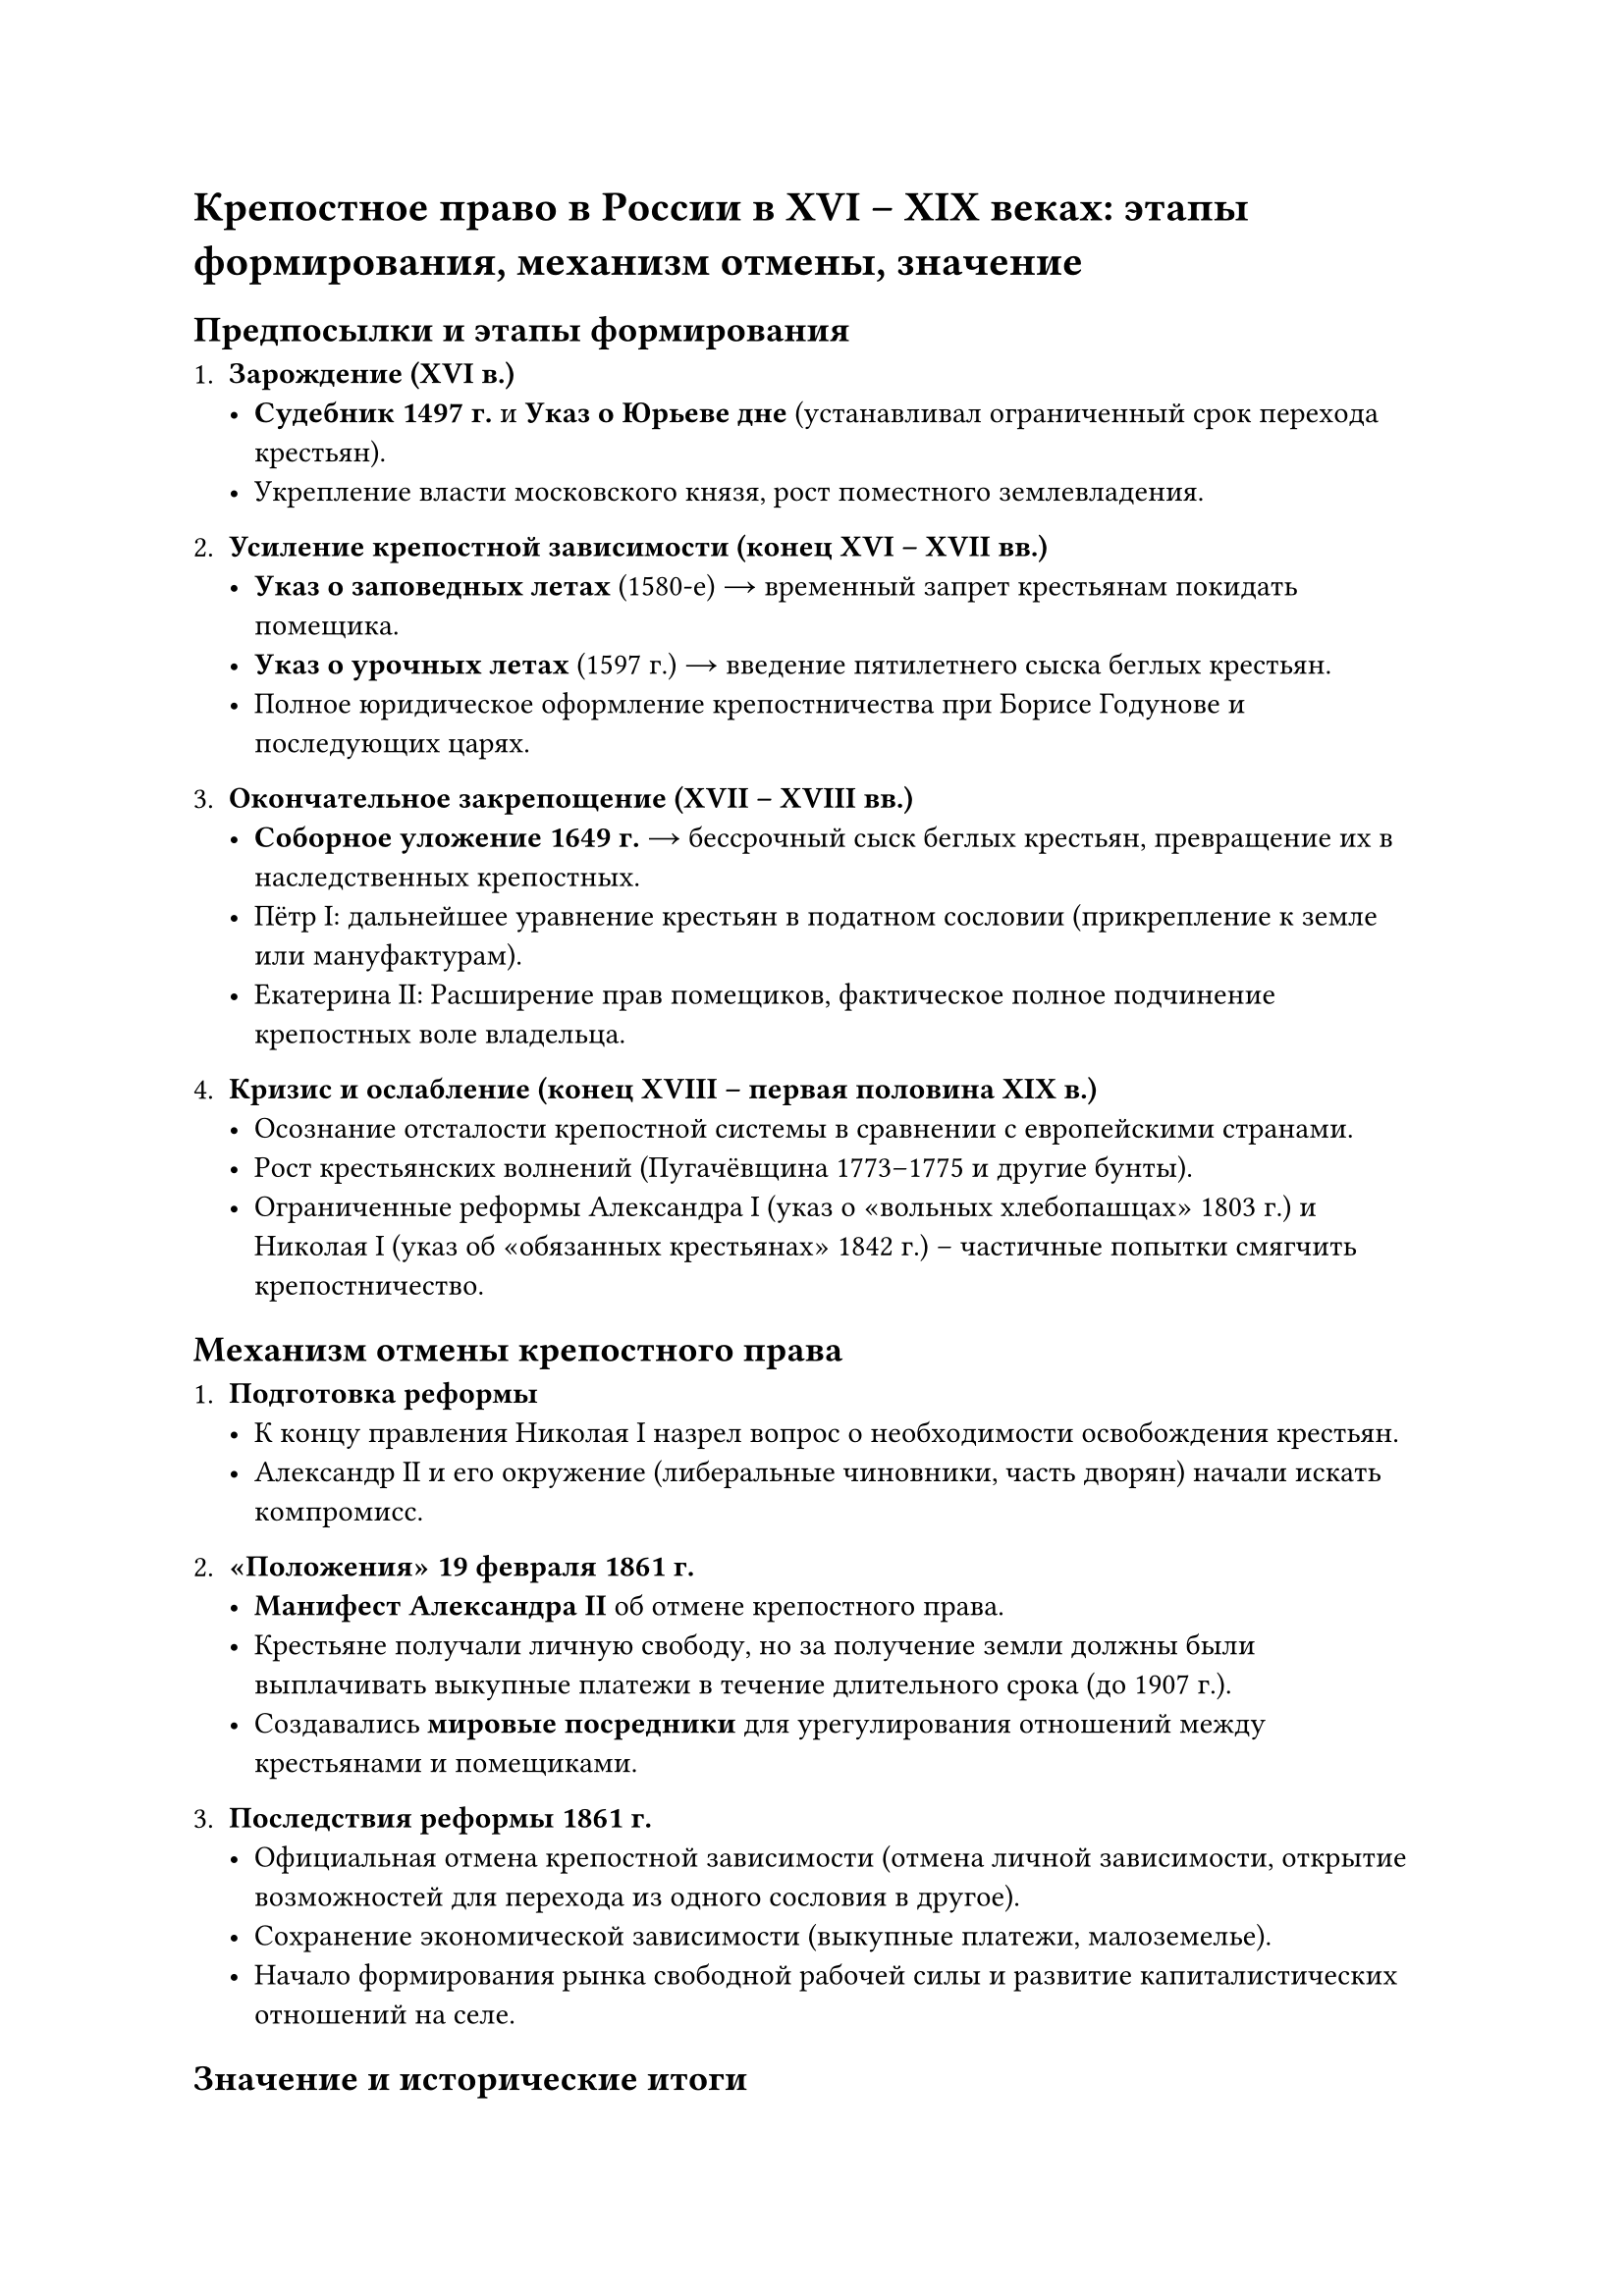 

= Крепостное право в России в ХVI – ХIХ веках: этапы формирования, механизм отмены, значение

== Предпосылки и этапы формирования

1. *Зарождение (XVI в.)*  
   - *Судебник 1497 г.* и *Указ о Юрьеве дне* (устанавливал ограниченный срок перехода крестьян).  
   - Укрепление власти московского князя, рост поместного землевладения.

2. *Усиление крепостной зависимости (конец XVI – XVII вв.)*  
   - *Указ о заповедных летах* (1580-е) → временный запрет крестьянам покидать помещика.  
   - *Указ о урочных летах* (1597 г.) → введение пятилетнего сыска беглых крестьян.  
   - Полное юридическое оформление крепостничества при Борисе Годунове и последующих царях.

3. *Окончательное закрепощение (XVII – XVIII вв.)*  
   - *Соборное уложение 1649 г.* → бессрочный сыск беглых крестьян, превращение их в наследственных крепостных.  
   - Пётр I: дальнейшее уравнение крестьян в податном сословии (прикрепление к земле или мануфактурам).  
   - Екатерина II: Расширение прав помещиков, фактическое полное подчинение крепостных воле владельца.

4. *Кризис и ослабление (конец XVIII – первая половина XIX в.)*  
   - Осознание отсталости крепостной системы в сравнении с европейскими странами.  
   - Рост крестьянских волнений (Пугачёвщина 1773–1775 и другие бунты).  
   - Ограниченные реформы Александра I (указ о «вольных хлебопашцах» 1803 г.) и Николая I (указ об «обязанных крестьянах» 1842 г.) – частичные попытки смягчить крепостничество.



== Механизм отмены крепостного права 

1. *Подготовка реформы*  
   - К концу правления Николая I назрел вопрос о необходимости освобождения крестьян.  
   - Александр II и его окружение (либеральные чиновники, часть дворян) начали искать компромисс.

2. *«Положения» 19 февраля 1861 г.*  
   - *Манифест Александра II* об отмене крепостного права.  
   - Крестьяне получали личную свободу, но за получение земли должны были выплачивать выкупные платежи в течение длительного срока (до 1907 г.).  
   - Создавались *мировые посредники* для урегулирования отношений между крестьянами и помещиками.

3. *Последствия реформы 1861 г.*  
   - Официальная отмена крепостной зависимости (отмена личной зависимости, открытие возможностей для перехода из одного сословия в другое).  
   - Сохранение экономической зависимости (выкупные платежи, малоземелье).  
   - Начало формирования рынка свободной рабочей силы и развитие капиталистических отношений на селе.



== Значение и исторические итоги

1. *Социально-экономические последствия*  
   - Стимул к росту промышленности и капиталистических отношений: крестьяне смогли уходить на заработки в города.  
   - Медленная модернизация сельского хозяйства: сохранялось малоземелье и выкупные платежи обременяли крестьянство.

2. *Политические и общественные изменения*  
   - Укрепление позиций либерально-настроенных кругов в обществе, рост общественной мысли, начало «великих реформ» Александра II.  
   - Закладывание основ для дальнейших преобразований (земская, судебная и военная реформы).

3. *Долгосрочное влияние*  
   - Реформа 1861 г. стала важным этапом на пути к постепенному демонтажу сословного строя.  
   - Сохранила многие противоречия (малоземелье, выкупные платежи), что в конечном итоге подпитывало социальную напряжённость вплоть до начала ХХ века и способствовало революционным движениям.


